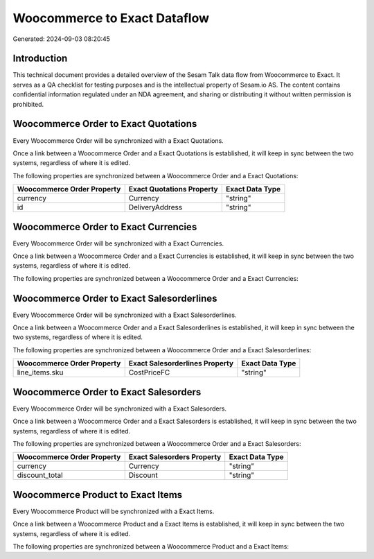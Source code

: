 =============================
Woocommerce to Exact Dataflow
=============================

Generated: 2024-09-03 08:20:45

Introduction
------------

This technical document provides a detailed overview of the Sesam Talk data flow from Woocommerce to Exact. It serves as a QA checklist for testing purposes and is the intellectual property of Sesam.io AS. The content contains confidential information regulated under an NDA agreement, and sharing or distributing it without written permission is prohibited.

Woocommerce Order to Exact Quotations
-------------------------------------
Every Woocommerce Order will be synchronized with a Exact Quotations.

Once a link between a Woocommerce Order and a Exact Quotations is established, it will keep in sync between the two systems, regardless of where it is edited.

The following properties are synchronized between a Woocommerce Order and a Exact Quotations:

.. list-table::
   :header-rows: 1

   * - Woocommerce Order Property
     - Exact Quotations Property
     - Exact Data Type
   * - currency
     - Currency
     - "string"
   * - id
     - DeliveryAddress
     - "string"


Woocommerce Order to Exact Currencies
-------------------------------------
Every Woocommerce Order will be synchronized with a Exact Currencies.

Once a link between a Woocommerce Order and a Exact Currencies is established, it will keep in sync between the two systems, regardless of where it is edited.

The following properties are synchronized between a Woocommerce Order and a Exact Currencies:

.. list-table::
   :header-rows: 1

   * - Woocommerce Order Property
     - Exact Currencies Property
     - Exact Data Type


Woocommerce Order to Exact Salesorderlines
------------------------------------------
Every Woocommerce Order will be synchronized with a Exact Salesorderlines.

Once a link between a Woocommerce Order and a Exact Salesorderlines is established, it will keep in sync between the two systems, regardless of where it is edited.

The following properties are synchronized between a Woocommerce Order and a Exact Salesorderlines:

.. list-table::
   :header-rows: 1

   * - Woocommerce Order Property
     - Exact Salesorderlines Property
     - Exact Data Type
   * - line_items.sku
     - CostPriceFC
     - "string"


Woocommerce Order to Exact Salesorders
--------------------------------------
Every Woocommerce Order will be synchronized with a Exact Salesorders.

Once a link between a Woocommerce Order and a Exact Salesorders is established, it will keep in sync between the two systems, regardless of where it is edited.

The following properties are synchronized between a Woocommerce Order and a Exact Salesorders:

.. list-table::
   :header-rows: 1

   * - Woocommerce Order Property
     - Exact Salesorders Property
     - Exact Data Type
   * - currency
     - Currency
     - "string"
   * - discount_total
     - Discount
     - "string"


Woocommerce Product to Exact Items
----------------------------------
Every Woocommerce Product will be synchronized with a Exact Items.

Once a link between a Woocommerce Product and a Exact Items is established, it will keep in sync between the two systems, regardless of where it is edited.

The following properties are synchronized between a Woocommerce Product and a Exact Items:

.. list-table::
   :header-rows: 1

   * - Woocommerce Product Property
     - Exact Items Property
     - Exact Data Type

